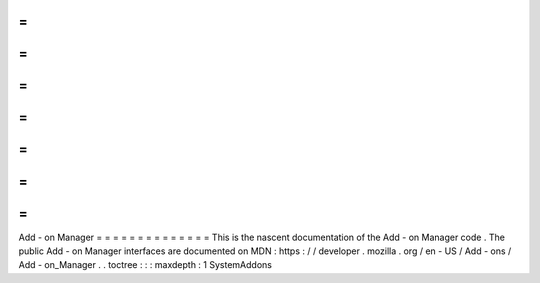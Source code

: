 =
=
=
=
=
=
=
=
=
=
=
=
=
=
Add
-
on
Manager
=
=
=
=
=
=
=
=
=
=
=
=
=
=
This
is
the
nascent
documentation
of
the
Add
-
on
Manager
code
.
The
public
Add
-
on
Manager
interfaces
are
documented
on
MDN
:
https
:
/
/
developer
.
mozilla
.
org
/
en
-
US
/
Add
-
ons
/
Add
-
on_Manager
.
.
toctree
:
:
:
maxdepth
:
1
SystemAddons
